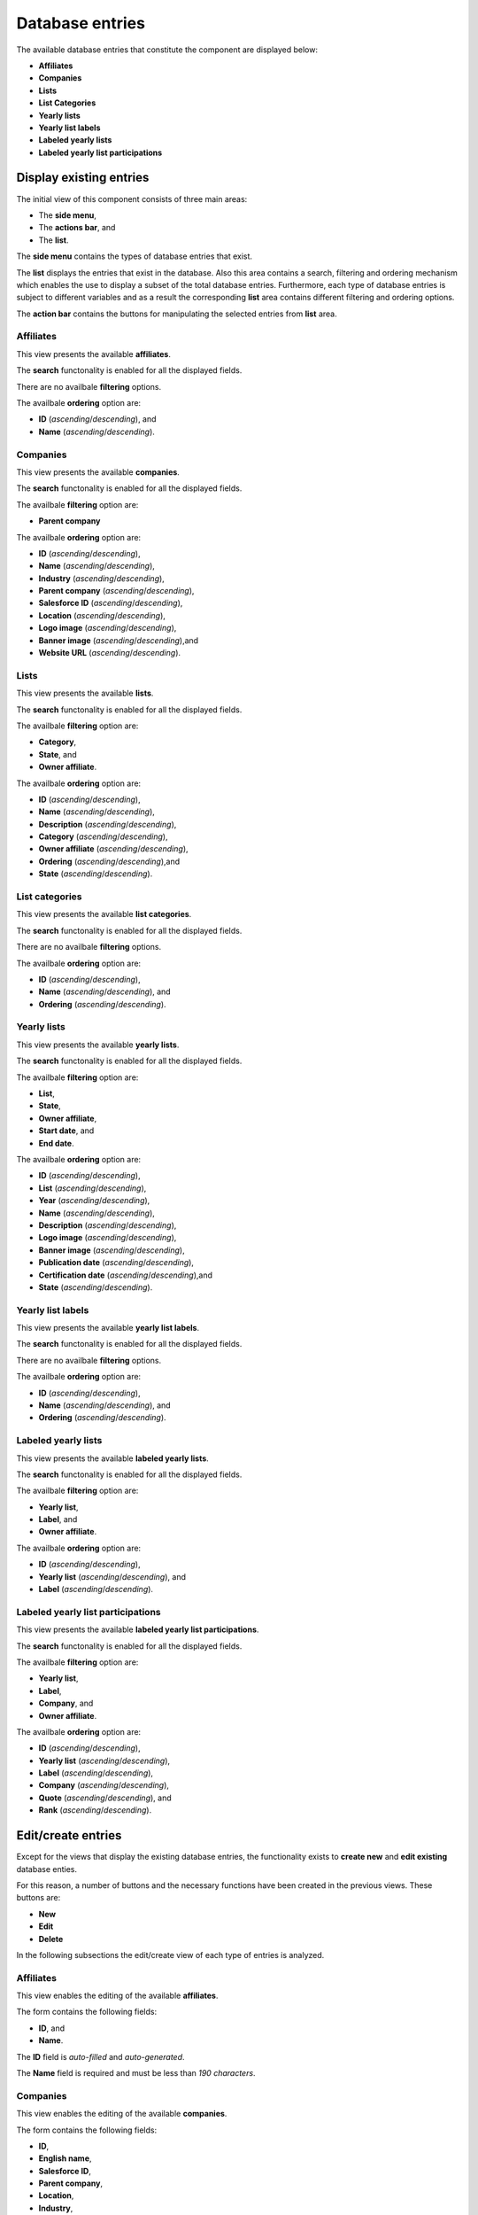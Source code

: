 Database entries
================

The available database entries that constitute the component are displayed below:

* **Affiliates**

* **Companies**

* **Lists**

* **List Categories**

* **Yearly lists**

* **Yearly list labels**

* **Labeled yearly lists**

* **Labeled yearly list participations**

Display existing entries
------------------------

The initial view of this component consists of three main areas:

* The **side menu**,

* The **actions bar**, and 

* The **list**.

The **side menu** contains the types of database entries that exist.

The **list** displays the entries that exist in the database. 
Also this area contains a search, filtering and ordering mechanism which enables the use to display a subset of the total database entries.
Furthermore, each type of database entries is subject to different variables and as a result the corresponding **list** area contains different filtering and ordering options.

The **action bar** contains the buttons for manipulating the selected entries from **list** area.

Affiliates
^^^^^^^^^^

This view presents the available **affiliates**.

The **search** functonality is enabled for all the displayed fields.

There are no availbale **filtering** options.

The availbale **ordering** option are:

* **ID** (*ascending*/*descending*), and 

* **Name** (*ascending*/*descending*).

.. image:: db_entries_affiliates.png
   :scale: 50 %
   :alt: Affiliates
   :align: center

Companies
^^^^^^^^^

This view presents the available **companies**.

The **search** functonality is enabled for all the displayed fields.

The availbale **filtering** option are:

* **Parent company**

The availbale **ordering** option are:

* **ID** (*ascending*/*descending*),

* **Name** (*ascending*/*descending*),

* **Industry** (*ascending*/*descending*),

* **Parent company** (*ascending*/*descending*),

* **Salesforce ID** (*ascending*/*descending*),

* **Location** (*ascending*/*descending*),

* **Logo image** (*ascending*/*descending*),

* **Banner image** (*ascending*/*descending*),and

* **Website URL** (*ascending*/*descending*).

.. image:: db_entries_companies.png
   :scale: 50 %
   :alt: Companies
   :align: center

Lists
^^^^^

This view presents the available **lists**.

The **search** functonality is enabled for all the displayed fields.

The availbale **filtering** option are:

* **Category**,

* **State**, and

* **Owner affiliate**.

The availbale **ordering** option are:

* **ID** (*ascending*/*descending*),

* **Name** (*ascending*/*descending*),

* **Description** (*ascending*/*descending*),

* **Category** (*ascending*/*descending*),

* **Owner affiliate** (*ascending*/*descending*),

* **Ordering** (*ascending*/*descending*),and

* **State** (*ascending*/*descending*).

.. image:: db_entries_lists.png
   :scale: 50 %
   :alt: Lists
   :align: center

List categories
^^^^^^^^^^^^^^^

This view presents the available **list categories**.

The **search** functonality is enabled for all the displayed fields.

There are no availbale **filtering** options.

The availbale **ordering** option are:

* **ID** (*ascending*/*descending*),

* **Name** (*ascending*/*descending*), and 

* **Ordering** (*ascending*/*descending*).

.. image:: db_entries_list_categories.png
   :scale: 50 %
   :alt: List categories
   :align: center

Yearly lists
^^^^^^^^^^^^

This view presents the available **yearly lists**.

The **search** functonality is enabled for all the displayed fields.

The availbale **filtering** option are:

* **List**,

* **State**,

* **Owner affiliate**,

* **Start date**, and

* **End date**.

The availbale **ordering** option are:

* **ID** (*ascending*/*descending*),

* **List** (*ascending*/*descending*),

* **Year** (*ascending*/*descending*),

* **Name** (*ascending*/*descending*),

* **Description** (*ascending*/*descending*),

* **Logo image** (*ascending*/*descending*),

* **Banner image** (*ascending*/*descending*),

* **Publication date** (*ascending*/*descending*),

* **Certification date** (*ascending*/*descending*),and

* **State** (*ascending*/*descending*).

.. image:: db_entries_yearly_lists.png
   :scale: 50 %
   :alt: Yearly lists
   :align: center

Yearly list labels
^^^^^^^^^^^^^^^^^^

This view presents the available **yearly list labels**.

The **search** functonality is enabled for all the displayed fields.

There are no availbale **filtering** options.

The availbale **ordering** option are:

* **ID** (*ascending*/*descending*),

* **Name** (*ascending*/*descending*), and 

* **Ordering** (*ascending*/*descending*).

.. image:: db_entries_yearly_list_labels.png
   :scale: 50 %
   :alt: Yearly list labels
   :align: center

Labeled yearly lists
^^^^^^^^^^^^^^^^^^^^

This view presents the available **labeled yearly lists**.

The **search** functonality is enabled for all the displayed fields.

The availbale **filtering** option are:

* **Yearly list**,

* **Label**, and

* **Owner affiliate**.

The availbale **ordering** option are:

* **ID** (*ascending*/*descending*),

* **Yearly list** (*ascending*/*descending*), and

* **Label** (*ascending*/*descending*).

.. image:: db_entries_labeled_yearly_lists.png
   :scale: 50 %
   :alt: Labeled yearly lists
   :align: center

Labeled yearly list participations
^^^^^^^^^^^^^^^^^^^^^^^^^^^^^^^^^^

This view presents the available **labeled yearly list participations**.

The **search** functonality is enabled for all the displayed fields.

The availbale **filtering** option are:

* **Yearly list**,

* **Label**,

* **Company**, and

* **Owner affiliate**.

The availbale **ordering** option are:

* **ID** (*ascending*/*descending*),

* **Yearly list** (*ascending*/*descending*),

* **Label** (*ascending*/*descending*),

* **Company** (*ascending*/*descending*),

* **Quote** (*ascending*/*descending*), and

* **Rank** (*ascending*/*descending*).

.. image:: db_entries_labeled_yearly_list_participations.png
   :scale: 50 %
   :alt: Labeled yearly list participations
   :align: center

Edit/create entries
-------------------

Except for the views that display the existing database entries, the functionality exists to **create new** and **edit existing** database enties. 

For this reason, a number of buttons and the necessary functions have been created in the previous views. 
These buttons are:

* **New**

* **Edit**

* **Delete**

In the following subsections the edit/create view of each type of entries is analyzed. 

Affiliates
^^^^^^^^^^

This view enables the editing of the available **affiliates**.

The form contains the following fields:

* **ID**, and

* **Name**.

The **ID** field is *auto-filled* and *auto-generated*.

The **Name** field is required and must be less than *190 characters*.

.. image:: db_entries_edit_affiliate.png
   :scale: 50 %
   :alt: Affiliate
   :align: center

Companies
^^^^^^^^^

This view enables the editing of the available **companies**.

The form contains the following fields:

* **ID**,

* **English name**,

* **Salesforce ID**,

* **Parent company**,

* **Location**,

* **Industry**,

* **English logo URL**,

* **Banner image**, and

* **Website**.

The **ID** field is *auto-filled* and *auto-generated*.

The **English name** field is required and must be less than *255 characters*.

The **Salesforce ID** field is required and must be less than *18 characters*. 

The **Parent company** field is required and can selected from a drop down list containnig the existing companies.

The **Location** field required and must be of type text.

The **Industry ID** field is required and can selected from a drop down list containnig the existing industries.

The **English Logo URL** field is required and must be of type text.

The **Banner image** field is required and must be of type text.

The **Website** field is required and must be of type text.

.. image:: db_entries_edit_company.png
   :scale: 50 %
   :alt: Company
   :align: center

Furthermore, this form contains multiple *auto-generated* **translation sub-forms** for each of the languages associated with the affiliate of the logged user!
Each **translation sub-form** contains the following fields:

* **ID**,

* **Locale**,

* **Company**,

* **Name**, and

* **Logo URL**.

The **ID** field is *auto-filled* and *auto-generated*.

The **Locale** field is *auto-filled* based on the language locale associated with the affiliate of the user.

The **Company** field is *auto-filled* based on the current company.

The **Name** field must be less than *255 characters*.

The **Logo URL** field must be of type text.

.. image:: db_entries_edit_company_translation.png
   :scale: 50 %
   :alt: Company translation
   :align: center

Lists
^^^^^

This view enables the editing of the available **lists**.

The form contains the following fields:

* **ID**,

* **English name**,

* **English description**,

* **Category**,

* **Owner affiliate**,

* **Ordering**, and

* **State**.

The **ID** field is *auto-filled* and *auto-generated*.

The **English name** field is required and must be less than *255 characters*.

The **English description** field is required and must be of type text.

The **Category** field is required and can be selected from a drop down list containnig the existing category.

The **Owner affiliate** field is required and can be selected from a drop down list containnig the existing affiliates.

The **Ordering** field is required and must be an integer.

The **State** field is required and must be an integer.

.. image:: db_entries_edit_list.png
   :scale: 50 %
   :alt: List
   :align: center

Furthermore, this form contains multiple *auto-generated* **translation sub-forms** for each of the languages associated with the affiliate of the logged user!
Each **translation sub-form** contains the following fields:

* **ID**,

* **Locale**,

* **List**,

* **Name**, and

* **Description**.

The **ID** field is *auto-filled* and *auto-generated*.

The **Locale** field is *auto-filled* based on the language locale associated with the affiliate of the user.

The **List** field is *auto-filled* based on the current list.

The **Name** field must be less than *255 characters*.

The **Description** field must be of type text.

.. image:: db_entries_edit_list_translation.png
   :scale: 50 %
   :alt: List translation
   :align: center

List categories
^^^^^^^^^^^^^^^

This view enables the editing of the available **list categories**.

The form contains the following fields:

* **ID**,

* **English name**, and

* **Ordering**.

The **ID** field is *auto-filled* and *auto-generated*.

The **English name** field is required and must be less than *190 characters*.

The **Ordering** field is required and must be an integer.

.. image:: db_entries_edit_list_category.png
   :scale: 50 %
   :alt: List category
   :align: center
   
Furthermore, this form contains multiple *auto-generated* **translation sub-forms** for each of the languages associated with the affiliate of the logged user!
Each **translation sub-form** contains the following fields:

* **ID**,

* **Locale**,

* **List category**, and

* **Name**.

The **ID** field is *auto-filled* and *auto-generated*.

The **Locale** field is *auto-filled* based on the language locale associated with the affiliate of the user.

The **List category** field is *auto-filled* based on the current list category.

The **Name** field must be less than *255 characters*.

.. image:: db_entries_edit_list_category_translation.png
   :scale: 50 %
   :alt: List category translation
   :align: center

Yearly lists
^^^^^^^^^^^^

This view enables the editing of the available **yearly lists**.

The form contains the following fields:

* **ID**,

* **List**,

* **Year**,

* **English name**,

* **English description**,

* **English logo URL**,

* **Banner image**,

* **Publication date**,

* **Certification date**, and

* **State**, and

* **Methodology**.

The **ID** field is *auto-filled* and *auto-generated*.

The **List** field is required and can be selected from a drop down list containnig the existing lists.

The **Year** field is required and must be an integer.

The **English name** field is required and must be less than *255 characters*.

The **English description** field is required and must be of type text.

The **English logo URL** field is required and must be of type text.

The **Banner image** field is required and must be of type text.

The **Publication date** field is required and must be a date.

The **Certification date** field is required and must be a date.

The **State** field is required and must be an integer.

The **Methodology** field is required and must be of type text.

.. image:: db_entries_edit_yearly_list.png
   :scale: 50 %
   :alt: Yearly list
   :align: center

Furthermore, this form contains multiple *auto-generated* **translation sub-forms** for each of the languages associated with the affiliate of the logged user!
Each **translation sub-form** contains the following fields:

* **ID**,

* **Locale**,

* **Yearly list**,

* **Name**, 

* **Description**, and

* **Logo URL**.

The **ID** field is *auto-filled* and *auto-generated*.

The **Locale** field is *auto-filled* based on the language locale associated with the affiliate of the user.

The **Yearly list** field is *auto-filled* based on the current yearly list.

The **Name** field must be less than *255 characters*.

The **Description** field must be of type text.

The **Logo URL** field must be of type text.

.. image:: db_entries_edit_yearly_list_translation.png
   :scale: 50 %
   :alt: Yearly list translation
   :align: center

Yearly list labels
^^^^^^^^^^^^^^^^^^

This view enables the editing of the available **yearly list labels**.

The form contains the following fields:

* **ID**,

* **English name**, and

* **Ordering**.

The **ID** field is *auto-filled* and *auto-generated*.

The **English name** field is required and must be less than *190 characters*.

The **Ordering** field is required and must be an integer.

.. image:: db_entries_edit_yearly_list_label.png
   :scale: 50 %
   :alt: Yearly list label
   :align: center
   
Furthermore, this form contains multiple *auto-generated* **translation sub-forms** for each of the languages associated with the affiliate of the logged user!
Each **translation sub-form** contains the following fields:

* **ID**,

* **Locale**,

* **Yearly list label**, and

* **Name**.

The **ID** field is *auto-filled* and *auto-generated*.

The **Locale** field is *auto-filled* based on the language locale associated with the affiliate of the user.

The **Yearly list label** field is *auto-filled* based on the current list category.

The **Name** field must be less than *255 characters*.

.. image:: db_entries_edit_yearly_list_label_translation.png
   :scale: 50 %
   :alt: Yearly list label translation
   :align: center

Labeled yearly lists
^^^^^^^^^^^^^^^^^^^^

This view enables the editing of the available **labeled yearly lists**.

The form contains the following fields:

* **ID**,

* **Yearly list**, and

* **Label**.

The **ID** field is *auto-filled* and *auto-generated*.

The **Yearly list** field is required and can be selected from a drop down list containnig the existing yearly lists.

The **Label** field is required and can be selected from a drop down list containnig the existing labels.

.. image:: db_entries_edit_labeled_yearly_list.png
   :scale: 50 %
   :alt: Labeled yearly list
   :align: center

Labeled yearly list participations
^^^^^^^^^^^^^^^^^^^^^^^^^^^^^^^^^^

This view enables the editing of the available **labeled yearly list participations**.

The form contains the following fields:

* **ID**,

* **Labeled yearly list**,

* **Company**,

* **English company quote**, and

* **Rank**.

The **ID** field is *auto-filled* and *auto-generated*.

The **Labeled yearly list** field is required and can be selected from a drop down list containnig the existing labeled yearly lists.

The **Company** field is required and can be selected from a drop down list containnig the existing companies.

The **English company quote** field is required and must be of type text.

The **Rank** field is required and must be an integer.

.. image:: db_entries_edit_labeled_yearly_list_participation.png
   :scale: 50 %
   :alt: Labeled yearly list participation
   :align: center

Furthermore, this form contains multiple *auto-generated* **translation sub-forms** for each of the languages associated with the affiliate of the logged user!
Each **translation sub-form** contains the following fields:

* **ID**,

* **Locale**,

* **Labeled yearly list participation**, and

* **Company quote**.

The **ID** field is *auto-filled* and *auto-generated*.

The **Locale** field is *auto-filled* based on the language locale associated with the affiliate of the user.

The **Labeled yearly list participation** field is *auto-filled* based on the current labeled yearly list participation.

The **Company quote** field must be of type text.

.. image:: db_entries_edit_labeled_yearly_list_participation_translation.png
   :scale: 50 %
   :alt: Labeled yearly list participation translation
   :align: center
